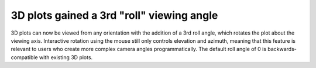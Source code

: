 3D plots gained a 3rd "roll" viewing angle
------------------------------------------

3D plots can now be viewed from any orientation with the addition of a 3rd roll
angle, which rotates the plot about the viewing axis. Interactive rotation
using the mouse still only controls elevation and azimuth, meaning that this
feature is relevant to users who create more complex camera angles
programmatically. The default roll angle of 0 is backwards-compatible with
existing 3D plots.

.. plot::
    :include-source: true
    
    from mpl_toolkits.mplot3d import axes3d
    import matplotlib.pyplot as plt
    fig = plt.figure()
    ax = fig.add_subplot(projection='3d')
    X, Y, Z = axes3d.get_test_data(0.05)
    ax.plot_wireframe(X, Y, Z, rstride=10, cstride=10)
    ax.view_init(elev=0, azim=0, roll=30)
    plt.show()
